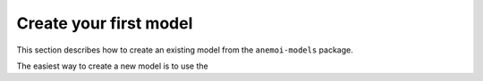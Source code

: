 #########################
 Create your first model
#########################

This section describes how to create an existing model from the
``anemoi-models`` package.

The easiest way to create a new model is to use the
